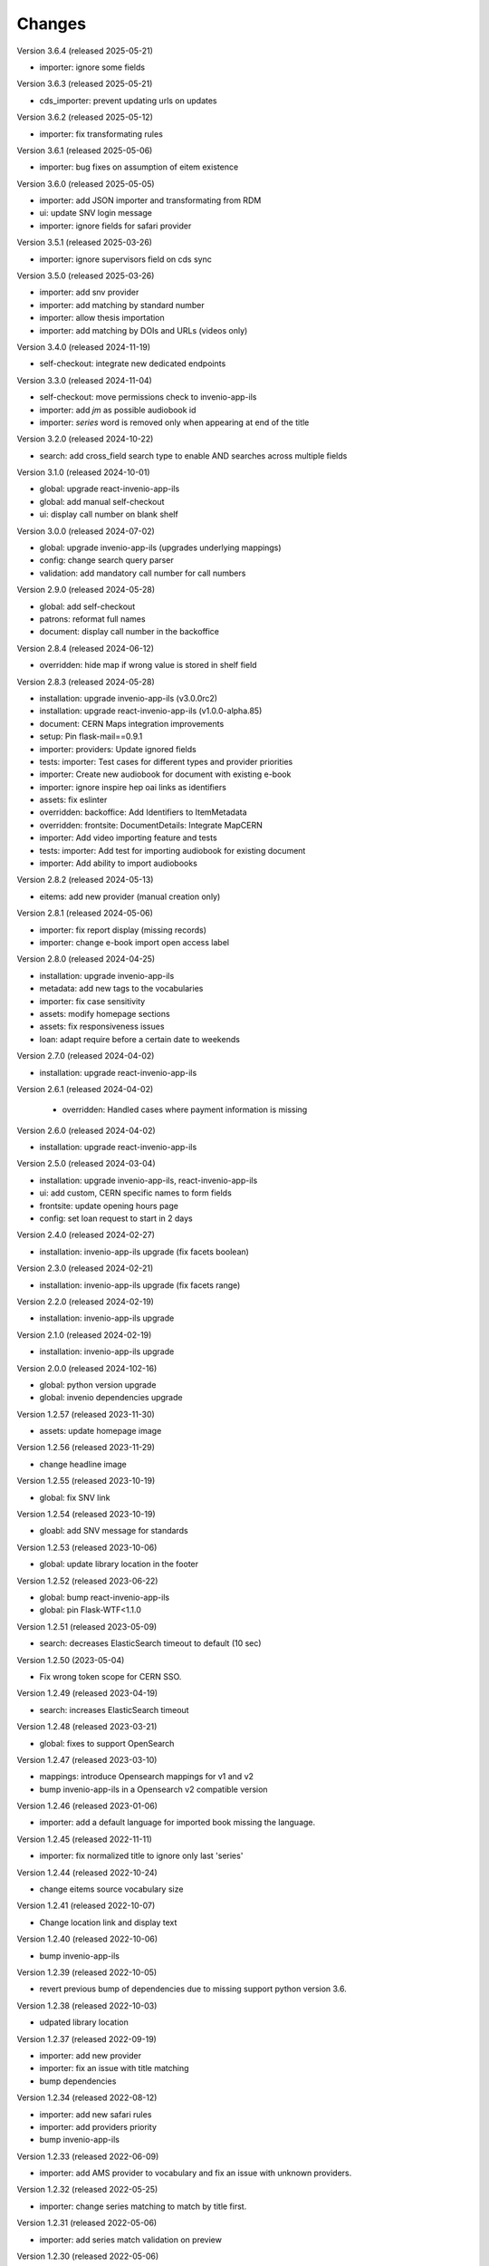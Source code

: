 ..
    Copyright (C) 2019-2024 CERN.

    CDS-ILS is free software; you can redistribute it and/or modify it
    under the terms of the MIT License; see LICENSE file for more details.

Changes
=======

Version 3.6.4 (released 2025-05-21)

- importer: ignore some fields

Version 3.6.3 (released 2025-05-21)

- cds_importer: prevent updating urls on updates

Version 3.6.2 (released 2025-05-12)

- importer: fix transformating rules

Version 3.6.1 (released 2025-05-06)

- importer: bug fixes on assumption of eitem existence

Version 3.6.0 (released 2025-05-05)

- importer: add JSON importer and transformating from RDM
- ui: update SNV login message
- importer: ignore fields for safari provider

Version 3.5.1 (released 2025-03-26)

- importer: ignore supervisors field on cds sync

Version 3.5.0 (released 2025-03-26)

- importer: add snv provider
- importer: add matching by standard number
- importer: allow thesis importation
- importer: add matching by DOIs and URLs (videos only)

Version 3.4.0 (released 2024-11-19)

- self-checkout: integrate new dedicated endpoints

Version 3.3.0 (released 2024-11-04)

- self-checkout: move permissions check to invenio-app-ils
- importer: add `jm` as possible audiobook id
- importer: `series` word is removed only when appearing at end of the title

Version 3.2.0 (released 2024-10-22)

- search: add cross_field search type to enable AND searches across multiple fields

Version 3.1.0 (released 2024-10-01)

- global: upgrade react-invenio-app-ils
- global: add manual self-checkout
- ui: display call number on blank shelf

Version 3.0.0 (released 2024-07-02)

- global: upgrade invenio-app-ils (upgrades underlying mappings)
- config: change search query parser
- validation: add mandatory call number for call numbers

Version 2.9.0 (released 2024-05-28)

- global: add self-checkout
- patrons: reformat full names
- document: display call number in the backoffice

Version 2.8.4 (released 2024-06-12)

- overridden: hide map if wrong value is stored in shelf field

Version 2.8.3 (released 2024-05-28)

- installation: upgrade invenio-app-ils (v3.0.0rc2)
- installation: upgrade react-invenio-app-ils (v1.0.0-alpha.85)
- document: CERN Maps integration improvements
- setup: Pin flask-mail==0.9.1
- importer: providers: Update ignored fields
- tests: importer: Test cases for different types and provider priorities
- importer: Create new audiobook for document with existing e-book
- importer: ignore inspire hep oai links as identifiers
- assets: fix eslinter
- overridden: backoffice: Add Identifiers to ItemMetadata
- overridden: frontsite: DocumentDetails: Integrate MapCERN
- importer: Add video importing feature and tests
- tests: importer: Add test for importing audiobook for existing document
- importer: Add ability to import audiobooks

Version 2.8.2 (released 2024-05-13)

- eitems: add new provider (manual creation only)

Version 2.8.1 (released 2024-05-06)

- importer: fix report display (missing records)
- importer: change e-book import open access label

Version 2.8.0 (released 2024-04-25)

- installation: upgrade invenio-app-ils
- metadata: add new tags to the vocabularies
- importer: fix case sensitivity
- assets: modify homepage sections
- assets: fix responsiveness issues
- loan: adapt require before a certain date to weekends

Version 2.7.0 (released 2024-04-02)

- installation: upgrade react-invenio-app-ils

Version 2.6.1 (released 2024-04-02)

 - overridden: Handled cases where payment information is missing

Version 2.6.0 (released 2024-04-02)

- installation: upgrade react-invenio-app-ils

Version 2.5.0 (released 2024-03-04)

- installation: upgrade invenio-app-ils, react-invenio-app-ils
- ui: add custom, CERN specific names to form fields
- frontsite: update opening hours page
- config: set loan request to start in 2 days

Version 2.4.0 (released 2024-02-27)

- installation: invenio-app-ils upgrade (fix facets boolean)

Version 2.3.0 (released 2024-02-21)

- installation: invenio-app-ils upgrade (fix facets range)

Version 2.2.0 (released 2024-02-19)

- installation: invenio-app-ils upgrade

Version 2.1.0 (released 2024-02-19)

- installation: invenio-app-ils upgrade

Version 2.0.0 (released 2024-102-16)

- global: python version upgrade
- global: invenio dependencies upgrade

Version 1.2.57 (released 2023-11-30)

- assets: update homepage image

Version 1.2.56 (released 2023-11-29)

- change headline image

Version 1.2.55 (released 2023-10-19)

- global: fix SNV link

Version 1.2.54 (released 2023-10-19)

- gloabl: add SNV message for standards

Version 1.2.53 (released 2023-10-06)

- global: update library location in the footer

Version 1.2.52 (released 2023-06-22)

- global: bump react-invenio-app-ils
- global: pin Flask-WTF<1.1.0

Version 1.2.51 (released 2023-05-09)

- search: decreases ElasticSearch timeout to default (10 sec)

Version 1.2.50 (2023-05-04)

- Fix wrong token scope for CERN SSO.

Version 1.2.49 (released 2023-04-19)

- search: increases ElasticSearch timeout

Version 1.2.48 (released 2023-03-21)

- global: fixes to support OpenSearch

Version 1.2.47 (released 2023-03-10)

- mappings: introduce Opensearch mappings for v1 and v2
- bump invenio-app-ils in a Opensearch v2 compatible version

Version 1.2.46 (released 2023-01-06)

- importer: add a default language for imported book missing the language.

Version 1.2.45 (released 2022-11-11)

- importer: fix normalized title to ignore only last 'series'

Version 1.2.44 (released 2022-10-24)

- change eitems source vocabulary size

Version 1.2.41 (released 2022-10-07)

- Change location link and display text

Version 1.2.40 (released 2022-10-06)

- bump invenio-app-ils

Version 1.2.39 (released 2022-10-05)

- revert previous bump of dependencies due to missing support python version 3.6.

Version 1.2.38 (released 2022-10-03)

- udpated library location

Version 1.2.37 (released 2022-09-19)

- importer: add new provider
- importer: fix an issue with title matching
- bump dependencies

Version 1.2.34 (released 2022-08-12)

- importer: add new safari rules
- importer: add providers priority
- bump invenio-app-ils

Version 1.2.33 (released 2022-06-09)

- importer: add AMS provider to vocabulary and fix an issue with unknown providers.

Version 1.2.32 (released 2022-05-25)

- importer: change series matching to match by title first.

Version 1.2.31 (released 2022-05-06)

- importer: add series match validation on preview

Version 1.2.30 (released 2022-05-06)

- fix series matching by ISSNs

Version 1.2.29 (released 2022-05-06)

- match series by one of ISSNs

Version 1.2.28 (released 2022-04-28)

- fix importer bug to match series correctly

Version 1.2.27 (released 2022-03-31)

- update links in static pages
- fix cli to assign legacy pid
- Adds building and phone information to the footer

Version 1.2.26 (released 2022-03-10)

- fix search phrases for series volumes

Version 1.2.24 (released 2022-02-24)

- Fix bug with conference info not showing in the frontsite

Version 1.2.23 (released 2022-02-23)

- Update invenio-opendefinition

Version 1.2.22 (released 2022-02-23)

- Pin itsdangerous
- Increase max authors able to be edited in the document editor
- Fixing `et al.` display across the system


Version 1.2.20 (released 2022-02-01)

- fix wrong search guide link
- update react-invenio-app-ils and react-searchkit to latest

Version 1.2.18 (released 2022-01-18)

- importer: bugfixes
- ldap: add user deletion script
- document details: add links to external services
- global: add privacy policy page
- document: check if document exists on indexing references
- circulation: improve CSV export

Version 1.2.13 (released 2022-01-06)

- Importer:
    - improve handling errors
    - fix parsing series and documents titles
    - fix priority providers imports
    - fix indexing issues
    - fix matching by authors surnames
- Maintenance: add legacy pid minting
- Dependencies: upgrade lxml


Version 1.2.12 (released 2021-12-10)

- Importer: fix duplication of series during the import
- Importer: fix eitems import priority

Version 1.2.11 (released 2021-12-08)

- Upgrade invenio packages
- Upgrade flask + werkzeug > v2.0.0
- Upgrade various python packages
- Add custom loan search serializer
    - drop redundant loan fields
    - add item_suggestion location
- Importer: improve performance of detail page loading
- Importer: improve records matching script
- Purchase orders: automatically propagate payment information
- Alert librarian on extending loans on overbooked documents
- Fix loan requests order
- Fix alert librarian about preceding loan request during checkout
- Patron history: fix "See all" query


Version 1.2.10 (released 2021-11-16)

- Added error messages that can appear while opening a deleted task or an unexpected response from the backend
- Items on loan are now being shown again in the where to find section of the document detail page (front-office)
- Fixed inconsistencies in the preview statuses
- Importer item row now displays the title from the imported document and not the matched document
- Importer now does an extra check to validate that matched documents have equal ISBN/Title pairs, otherwise will categorize it as a partial match
- Various minor improvements from feedback that was received
    - ignore rules checkbox is un-checkable
    - Added name of imported file in history and task-details page
    - Added provider name to task details page
    - Search bar is not case sensitive anymore
    - Added pagination to importer task overview
    - Added partial matches to statistics
    - Pagination does not go back to page 1 when an action happens
    - Providers names changed
    - Backend raises exception when wrong provider is chosen
    - Statistics segment does not appear in 2 rows with large numbers anymore
- Overdue loans can now also be bulk extended
